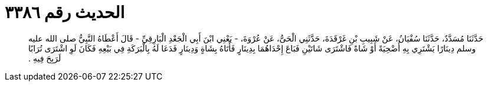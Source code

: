 
= الحديث رقم ٣٣٨٦

[quote.hadith]
حَدَّثَنَا مُسَدَّدٌ، حَدَّثَنَا سُفْيَانُ، عَنْ شَبِيبِ بْنِ غَرْقَدَةَ، حَدَّثَنِي الْحَىُّ، عَنْ عُرْوَةَ، - يَعْنِي ابْنَ أَبِي الْجَعْدِ الْبَارِقِيِّ - قَالَ أَعْطَاهُ النَّبِيُّ صلى الله عليه وسلم دِينَارًا يَشْتَرِي بِهِ أُضْحِيَةً أَوْ شَاةً فَاشْتَرَى شَاتَيْنِ فَبَاعَ إِحْدَاهُمَا بِدِينَارٍ فَأَتَاهُ بِشَاةٍ وَدِينَارٍ فَدَعَا لَهُ بِالْبَرَكَةِ فِي بَيْعِهِ فَكَانَ لَوِ اشْتَرَى تُرَابًا لَرَبِحَ فِيهِ ‏.‏